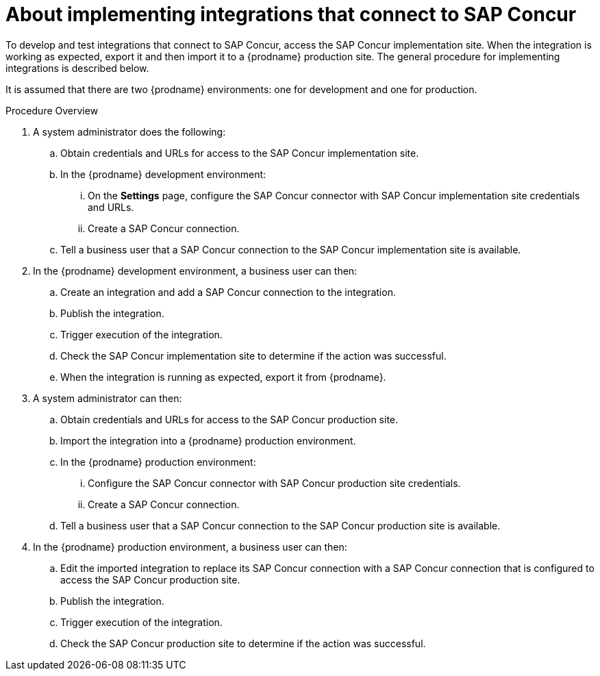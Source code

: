 [id='about-implementing-integrations-with-concur']
= About implementing integrations that connect to SAP Concur

To develop and test integrations that connect to SAP Concur, 
access the SAP Concur implementation site. When the integration
is working as expected, export it and then import it to a 
{prodname} production site. The general procedure
for implementing integrations is described below. 

It is assumed that there are two {prodname} environments: one for development
and one for production. 

.Procedure Overview

. A system administrator does the following:

.. Obtain credentials and URLs for access to the SAP Concur implementation site. 
.. In the {prodname} development environment:  
... On the *Settings* page, configure the SAP Concur connector with
SAP Concur implementation site credentials and URLs. 
... Create a SAP Concur connection.
.. Tell a business user that a SAP Concur connection to the SAP Concur
implementation site is available. 

. In the {prodname} development environment, a business user can then:
.. Create an integration and add a SAP Concur connection to the integration. 
.. Publish the integration. 
.. Trigger execution of the integration. 
.. Check the SAP Concur implementation site to determine if the action was
successful. 
.. When the integration is running as expected, export it from {prodname}. 

. A system administrator can then:
.. Obtain credentials and URLs for access to the SAP Concur production site. 
.. Import the integration into a {prodname} production environment.
.. In the {prodname} production environment: 
... Configure the SAP Concur connector with SAP Concur production site
credentials. 
... Create a SAP Concur connection. 
.. Tell a business user that a SAP Concur connection to the SAP Concur
production site is available.

. In the {prodname} production environment, a business user can then: 
.. Edit the imported integration to replace its SAP Concur connection with 
a SAP Concur connection that is configured to access the SAP Concur 
production site.
.. Publish the integration. 
.. Trigger execution of the integration. 
.. Check the SAP Concur production site to determine if the action was
successful. 
